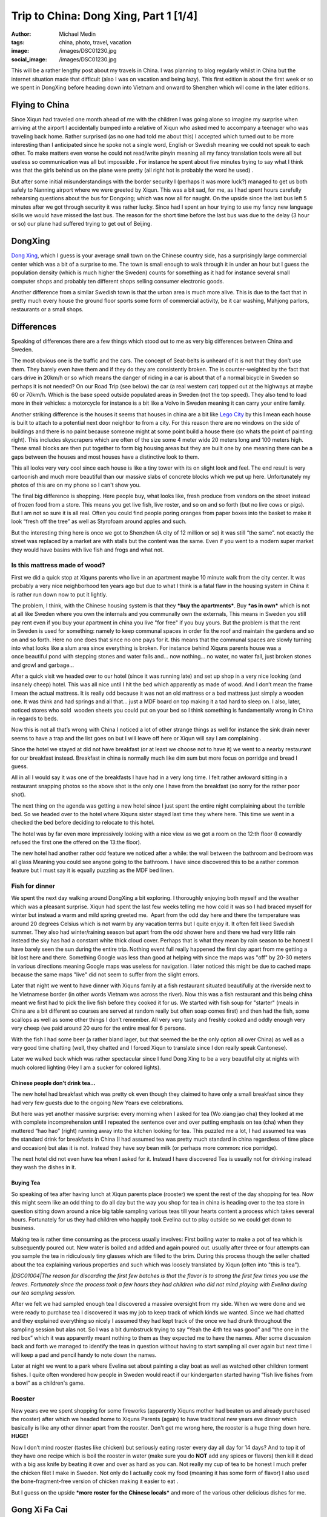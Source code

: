 Trip to China: Dong Xing, Part 1 [1/4]
######################################
:author: Michael Medin
:tags: china, photo, travel, vacation
:image: /images/DSC01230.jpg
:social_image: /images/DSC01230.jpg

This will be a rather lengthy post about my travels in China. I was
planning to blog regularly whilst in China but the internet situation
made that difficult (also I was on vacation and being lazy). This first
edition is about the first week or so we spent in DongXing before
heading down into Vietnam and onward to Shenzhen which will come in the
later editions.

.. PELICAN_END_SUMMARY

Flying to China
===============

|DSC00795|\ Since Xiqun had traveled one month ahead of me with the
children I was going alone so imagine my surprise when arriving at the
airport I accidentally bumped into a relative of Xiqun who asked med to
accompany a teenager who was traveling back home. Rather surprised (as
no one had told me about this) I accepted which turned out to be more
interesting than I anticipated since he spoke not a single word, English
or Swedish meaning we could not speak to each other. To make matters
even worse he could not read/write pinyin meaning all my fancy
translation tools were all but useless so communication was all but
impossible . For instance he spent about five minutes trying to say what
I think was that the girls behind us on the plane were pretty (all right
hot is probably the word he used) \ |Ler|.

|DSC00799|\ But after some initial misunderstandings with the border
security I (perhaps it was more luck?) managed to get us both safely to
Nanning airport where we were greeted by Xiqun. This was a bit sad, for
me, as I had spent hours carefully rehearsing questions about the bus
for Dongxing; which was now all for naught. On the upside since the last
bus left 5 minutes after we got through security it was rather lucky.
Since had I spent an hour trying to use my fancy new language skills we
would have missed the last bus. The reason for the short time before the
last bus was due to the delay (3 hour or so) our plane had suffered
trying to get out of Beijing.

DongXing
========

|DSC01215|\ `Dong
Xing <http://en.wikipedia.org/wiki/Dongxing,_Guangxi>`__, which I guess
is your average small town on the Chinese country side, has a
surprisingly large commercial center which was a bit of a surprise to
me. The town is small enough to walk through it in under an hour but I
guess the population density (which is much higher the Sweden) counts
for something as it had for instance several small computer shops and
probably ten different shops selling consumer electronic goods.

Another difference from a similar Swedish town is that the urban area is
much more alive. This is due to the fact that in pretty much every house
the ground floor sports some form of commercial activity, be it car
washing, Mahjong parlors, restaurants or a small shops.\ |DSC01221|

Differences
===========

|DSC01240|\ Speaking of differences there are a few things
which stood out to me as very big differences between China and Sweden.

The most obvious one is the traffic and the cars. The concept
of Seat-belts is unheard of it is not that they don’t use them. They
barely even have them and if they do they are consistently broken. The
is counter-weighted by the fact that cars drive in 20km/h or
so which means the danger of riding in a car is about that of a
normal bicycle in Sweden so perhaps it is not needed? On our Road Trip
(see below) the car (a real western car) topped out at the highways at
maybe 60 or 70km/h. Which is the base speed outside populated areas in
Sweden (not the top speed). They also tend to load more in their
vehicles: a motorcycle for instance is a bit like a Volvo in Sweden
meaning it can carry your entire family.

|DSC00887|\ Another striking difference is the houses it seems that
houses in china are a bit like `Lego
City <http://en.wikipedia.org/wiki/Lego_City>`__ by this I mean each
house is built to attach to a potential next door neighbor to from a
city. For this reason there are no windows on the side of buildings and
there is no paint because someone might at some point build a house
there (so whats the point of painting: right). This includes skyscrapers
which are often of the size some 4 meter wide 20 meters long and 100
meters high. These small blocks are then put together to form big
housing areas but they are built one by one meaning there can be a
|DSC01506|\ gaps between the houses and most houses have a distinctive
look to them.

This all looks very very cool since each house is like a tiny tower with
its on slight look and feel. The end result is very cartoonish and much
more beautiful than our massive slabs of concrete blocks which we put up
here. Unfortunately my photos of this are on my phone so I can't show
you.

|DSC01507|\ The final big difference is shopping. Here people buy, what
looks like, fresh produce from vendors on the street instead of frozen
food from a store. This means you get live fish, live roster, and so on
and so forth (but no live cows or pigs). But I am not so sure it is all
real. Often you could find people poring oranges from paper boxes into
the basket to make it look “fresh off the tree” as well as Styrofoam
around apples and such.

But the interesting thing here is once we got to Shenzhen (A city of 12
million or so) it was still “the same”. not exactly the street was
replaced by a market are with stalls but the content was the same. Even
if you went to a modern super market they would have basins with live
fish and frogs and what not.

|DSC01510|

Is this mattress made of wood?
~~~~~~~~~~~~~~~~~~~~~~~~~~~~~~

|DSC01026|\ First we did a quick stop at Xiquns parents who live in an
apartment maybe 10 minute walk from the city center. It was probably a
very nice neighborhood ten years ago but due to what I think is a fatal
flaw in the housing system in China it is rather run down now to put it
lightly.

The problem, I think, with the Chinese housing system is that they
***buy the apartments***. Buy ***as in own*** which is not at all like
Sweden where you own the internals and you communally own the externals,
This means in Sweden you still pay rent even if you buy your apartment
in china you live "for free" if you buy yours. But the problem is that
the rent in Sweden is used for something: namely to
keep communal spaces in order fix the roof and maintain the gardens and
so on and so forth. Here no one does that since no one pays for it. this
means that the communal spaces are slowly turning into what looks like a
slum area since everything is broken. For instance behind Xiquns parents
house was a once beautiful pond with stepping stones and water falls
and... now nothing... no water, no water fall, just broken stones
and growl and garbage...

After a quick visit we headed over to our hotel (since it was running
late) and set up\ |DSC00865| shop in a very nice looking (and insanely
cheep) hotel. This was all nice until I hit the bed which apparently as
made of wood. And I don’t mean the frame I mean the actual mattress. It
is really odd because it was not an old mattress or a bad mattress just
simply a wooden one. It was think and had springs and all that... just a
MDF board on top making it a tad hard to sleep on. I also, later,
noticed stores who sold  wooden sheets you could put on your bed so I
think something is fundamentally wrong in China in regards to beds.

Now this is not all that’s wrong with China I noticed a lot of other
strange things as well for instance the sink drain never seems to have a
trap and the list goes on but I will leave off here or Xiqun will say I
am complaining \ |Ler med tungan ute|.

|DSC00852|

Since the hotel we stayed at did not have breakfast (or at least we
choose not to have it) we went to a nearby restaurant for our breakfast
instead. Breakfast in china is normally much like dim sum but more focus
on porridge and bread I guess.

All in all I would say it was one of the breakfasts I have had in a very
long time. I felt rather awkward sitting in a restaurant snapping photos
so the above shot is the only one I have from the breakfast (so sorry
for the rather poor shot).\ |DSC01147|

The next thing on the agenda was getting a new hotel since I just spent
the entire night complaining about the terrible bed. So we headed over
to the hotel where Xiquns sister stayed last time they where here.
|DSC01231|\ This time we went in a checked the bed before deciding to
relocate to this hotel.

The hotel was by far even more impressively looking with a nice view as
we got a room on the 12:th floor (I cowardly refused the first one the
offered on the 13:the floor).

The new hotel had another rather odd feature we noticed after a while:
the wall between the bathroom and bedroom was all glass Meaning you
could see anyone going to the bathroom. I have since discovered this to
be a rather common feature but I must say it is equally puzzling as the
MDF bed linen.

Fish for dinner
~~~~~~~~~~~~~~~

We spent the next day walking around DongXing a bit exploring. I
thoroughly enjoying both myself and the weather which was a pleasant
surprise. Xiqun had spent the last few weeks telling me how cold it was
so I had braced myself for winter but instead a warm and mild spring
greeted me.  Apart from the odd day here and there the temperature was
around 20 degrees Celsius which is not warm by any vacation terms but I
quite enjoy it. It often felt liked Swedish summer. They also had
winter/raining season but apart from the odd shower here and there we
had very little rain instead the sky has had a constant white thick
cloud cover. Perhaps that is what they mean by rain season to be honest
I have barely seen the sun during the entire trip. Nothing event full
really happened the first day apart from me getting a bit lost here and
there. Something Google was less than good at helping with since the
maps was "off" by 20-30 meters in various directions meaning Google maps
was useless for navigation. I later noticed this might be due to cached
maps because the same maps "live" did not seem to suffer from the slight
errors.

|DSC00937|

Later that night we went to have dinner with Xiquns family at a fish
restaurant situated beautifully at the riverside next to he Vietnamese
border (in other words Vietnam was across the river). Now this was a
fish restaurant and this being china meant we first had to pick the live
fish before they cooked it for us. We started with fish soup for
"starter" (meals in China are a bit different so courses are served at
random really but often soap comes first) and then had the fish, some
scallops as well as some other things I don’t remember. All very very
tasty and freshly cooked and oddly enough very very cheep (we paid
around 20 euro for the entire meal for 6 persons.

|DSC00944|\ |DSC00945|

With the fish I had some beer (a rather bland lager, but that seemed the
be the only option all over China) as well as a very good time chatting
(well, they chatted and I forced Xiqun to translate since I don really
speak Cantonese).

|DSC00970|

Later we walked back which was rather spectacular since I fund Dong Xing
to be a very beautiful city at nights with much colored lighting (Hey I
am a sucker for colored lights).

Chinese people don’t drink tea…
-------------------------------

The new hotel had breakfast which was pretty ok even though they claimed
to have only a small breakfast since they had very few guests due to the
ongoing New Years eve celebrations.

But here was yet another massive surprise: every morning when I asked
for tea (Wo xiang jao cha) they looked at me with complete
incomprehension until I repeated the sentence over and over putting
emphasis on tea (cha) when they muttered “hao hao” (right) running away
into the kitchen looking for tea. This puzzled me a lot, I had assumed
tea was the standard drink for breakfasts in China (I had assumed tea
was pretty much standard in china regardless of time place and occasion)
but alas it is not. Instead they have soy bean milk (or perhaps more
common: rice porridge).

The next hotel did not even have tea when I asked for it. Instead I have
discovered Tea is usually not for drinking instead they wash the dishes
in it.

Buying Tea
----------

So speaking of tea after having lunch at Xiqun parents place (rooster)
we spent the rest of the day shopping for tea. Now this might seem like
an odd thing to do all day but the way you shop for tea in china is
heading over to the tea store in question sitting down around a nice big
table sampling various teas till your hearts content a process which
takes several hours. Fortunately for us they had children who happily
took Evelina out to play outside so we could get down to business.

Making tea is rather time consuming as the process usually involves:
First boiling water to make a pot of tea which is
subsequently poured out. New water is boiled and added and again poured
out. usually after three or four attempts can you sample the tea
in ridiculously tiny glasses which are filled to the brim. During this
process though the seller chatted about the tea explaining
various properties and such which was loosely translated by Xiqun (often
into "this is tea").

*|DSC01004|\ The reason for discarding the first few batches is that the
flavor is to strong the first few times you use the leaves. Fortunately
since the process took a few hours they had children who did not mind
playing with Evelina during our tea sampling session.*

After we felt we had sampled enough tea I discovered a massive oversight
from my side. When we were done and we were ready to purchase tea I
discovered it was my job to keep track of which kinds we wanted. Since
we had chatted and they explained everything so nicely I assumed they
had kept track of the once we had drunk throughout the sampling session
but alas not. So I was a bit dumbstruck trying to say “Yeah the 4:th tea
was good” and “the one in the red box” which it was apparently meant
nothing to them as they expected me to have the names. After some
discussion back and forth we managed to identify the teas in question
without having to start sampling all over again but next time I will
keep a pad and pencil handy to note down the names.

Later at night we went to a park where Evelina set about painting a clay
boat as well as watched other children torment fishes. I quite often
wondered how people in Sweden would react if our kindergarten started
having “fish live fishes from a bowl” as a children's game.

|DSC01008|

|DSC01015|\ Rooster
~~~~~~~~~~~~~~~~~~~

New years eve we spent shopping for some fireworks (apparently Xiquns
mother had beaten us and already purchased the rooster) after which we
headed home to Xiquns Parents (again) to have traditional new years eve
dinner which basically is like any other dinner apart from the rooster.
Don't get me wrong here, the rooster is a huge thing down here.
**HUGE!**

Now I don’t mind rooster (tastes like chicken) but seriously eating
roster every day all day for 14 days? And to top it of they have one
recipe which is boil the rooster in water (make sure you do **NOT** add
any spices or flavors) then kill it dead with a big ass knife by beating
it over and over as hard as you can. Not really my cup of tea to be
honest I much prefer the chicken filet I make in Sweden. Not only do I
actually cook my food (meaning it has some form of flavor) I also used
the bone-fragment-free version of chicken making it easier to eat |Ler
med tungan ute|. |DSC01033|

But I guess on the upside ***more roster for the Chinese locals*** and
more of the various other delicious dishes for me.

Gong Xi Fa Cai
==============

After dinner we spent the evening (surprisingly) doing absolutely
nothing (lets not say boring but…yes it was boring) waiting for midnight
when we walked around the local park looking at the fireworks and then
we headed home to our hotel.

The fireworks were not as spectacular as I had hoped and the biggest
difference was really the emphasis on “bang” (firecrackers) instead of
“beauty” (fireworks) which is the norm in Sweden (firecrackers are
illegal in Sweden).

|DSC01019|\ But I have to say the firecracker rolls are much more
spectacular than anything I ever recall from my childhood in Sweden.
They contain thousands of firecrackers going on for sometimes several
minutes (the ones from my childhood was more like 5 seconds). The smoke
can be seen for miles and if you happen to stand next to one going off
you better cover your ears. Also a word of warning don’t think you can
“light up a stray one” if you happen to find on in the streets the cm
long fuse burned in fractions of a second resulting in a spectacular
massive bang almost blowing the fingers of the hand.\ |DSC01132|

|DSC01162|\ Temple
~~~~~~~~~~~~~~~~~~

As tradition dictates (or quite possibly not I have no idea really) we
visited a Buddhist temple the following day. Either it really was a huge
thing or we hit the busy hour as it had a lot of people visiting the
shrines and praying. The ceremony was extremely confusing and Xiquns
refusal to help translate (citing language difficulties) did not help.

I essence I was left on my own with Evelina on my back navigating a
labyrinth of shrines, burning things, drums and what not with a bag full
of even stranger things without any idea what to do with any of it.
Thick incense, thin incense, papers rolls and so on and so forth.
Swedish church is child's play in comparison. Fortunately the staff was
extremely helpful showing me what to do and where to go so I managed I
hope without insulting to many gods.

|DSC01165|

After visiting the temple we were heading towards a park and an argument
arose about which way (everyone ignored my suggestion to follow
`google <http://www.google.com>`__) and instead we walked the wrong way
and ended up nowhere near the park. Not a big deal really as we were
really out to enjoy our selves and instead we ended up eating some
pretty cool barbecued birds on a stick which we would have missed had we
gone to the park.

|DSC01205|\ |DSC01207|

Hotel number 3
==============

Inspired by the people we shopped tea from the other day (who thought we
were ripped off at our “expensive hotel”) or perhaps more so our lack of
clean clothes drove us to make yet another hotel change. This time to a
more “western oriented” hotel which had laundry facilities.

It was a very funny hotel because all the signs were in “English”
(notice the citation marks). |DSC01229|\ Unfortunately the signs were
all shot with my phone which I lost in Vietnam so I don’t have any of
the photos any more but they were all rather funny. In essence Google
translate is not your friend |Ler|. For instance the “bread” for
breakfast was called “pasta” and a lot of them made no sense at all.

When we switched hotels I also noticed a rather conspicuous sign in the
old hotel room which Xiqun could not entirely explain. Now I can't read
a word in Chinese so this could be a babysitter for all I know but after
some creative googling on the number the results lead me to believe they
might be offering other services.

We also managed to find the park we were looking for the day before but
alas it was nothing special so I think the barbecued bird on a stick was
the better option.

|DSC01248|

Childhood home
==============

|DSC01352|

Next it was time to abandon DongXing and tour the country side a bit. So
we headed out to
`FangCheng <http://en.wikipedia.org/wiki/Fangchenggang>`__ to visit some
friends who lived where Xiqun used to live when she was a child. We
headed there by bus and then a “cousin” picked us up and drove us out.

Perhaps I shall explain the term cousin as it is used a lot in china and
can mean pretty much anything from actual cousins to someone you just
meet and have no relation to at all. For instance I was a “cousin” when
we were in London last year visiting and I have no relation to them at
all since Xiqun and me are not even married (a fact I think they
politely ignored since unmarried with children is not popular at all).

|DSC01362|\ Anyways once I heard about the “cousin” who was going to
drive us I was a bit… uhmm… you know we are 8 people right? Are you sure
we will all fit in his car? But I spoke to dead ears no one could
understand what I meant. And heading home he offered to drive yet
another family back which meant we were probably around 20 or so people
in the car. Apparently the number of people who fits inside a car is
more flexible in China. In Sweden legally you can never have more than 9
passengers or you are required to have a bus as well as a bus license.
|DSC01292|

But I get ahead of my self. On the way we stopped to pickup a couple of
roosters (I did not joke when I said they have rooster all day everyday
for 14 days) as that is the customary gift to bring when you plan to
have dinner at someone's place. And while we were shopping for rooster
we meet the Chinese army who were presumably out shopping for rooster as
well (though they seemed far more interested in buying pens and papers).

|DSC01305|

Finally we arrived in what I guess constitutes a one horse town in the
Chinese country-side or maybe one bull town as I could not find any
horses. Well there Xiqun showed me around a bit and I got to pick some
tea!

Then we dared the watered fields and managed to get safely (read without
getting wet) back to chat a bit and have some pre lunch tea to
drink.\ |DSC01309|\ |DSC01307|

Is it me who is poor?
=====================

|DSC01313|\ It was a fascination day and I really wish I had spoken more
Chinese as it would have been very interesting to get to know these
people better. Initially I was chocked at how they lived. It seemed they
lived in poverty, and for all I know perhaps they do, but it seemed more
to be by choice than by necessity. And this is where it starts to get
philosophical.

It struck me: perhaps happiness is really not measured by the number of
toys you have, perhaps it is not they who are missing something perhaps
it is I? As I said this is rather philosophical but it is rather
interesting to make a comparison because the Swedish (Western?) society
is measured by how much money you have, which position you have in your
job, how many cars you have, etc, etc

***It is always the things we own or have that defines us but do they
actually make us happier?***

We |DSC01324|\ usually talk about “money not begetting happiness” but
perhaps these people actually understand that and live by it? Perhaps we
have lost something fundamental along the way to “perfection” here
something they still retain? Something which may actually have been
priceless? Something which we need to find again?

Now I am not a philosopher but I can't get rid of the nagging sensation
that there is something they have which I don’t… something important…
something…

Roosters and Chickens
=====================

|DSC01380|\ On the way back to the cousin aka cab driver we stopped at
some (other) “cousins” (no idea who they really were) who lived along
the way. This time I mainly walked around and the other chatted a bit. I
guess the highlight was Evelina getting to cuddle their brand new
chickens.

For me it was interesting to (again) see the face of
`Mao <http://en.wikipedia.org/wiki/Mao_Zedong>`__ on the wall. I don’t
claim to know Chinese history but I thought the common consensus (even
in China) was that `Mao <http://en.wikipedia.org/wiki/Mao_Zedong>`__ was
perhaps not really all that good for China. But here in the countryside
a lot of houses had his face on the wall like some kind of hero or
father figure?

I did not dare to question to much as I partly don’t understand the
background but more importantly translation difficulties and a political
discussion did not seem like the best way to greet these people who were
so nice to me. At least they had `Xi Yang
Yang <http://en.wikipedia.org/wiki/Pleasant_Goat_and_Big_Big_Wolf>`__ on
the wall as well |Ler|

|DSC01396|

Back at the "cousin aka. cab drivers" place we again sat and had tea(?)
as well as walked around a bit whilst they prepared the food.
|DSC01426|\ This time there was a proper chef in action and by god the
gas powered stove/wok he had was impressive to see the flames were
bright and the heat massive. My guess is he would have laughed at my
electrical “toy stove”. Outside they had chicks running loose as well as
various other animals (though I never saw much of them) and Evelina had
a great time looking at the ducks though in the pond out back. Then
Evelina spent a while sitting bored looking at some plastic chairs
before deciding they were like Lego or maybe blocks and off she went.

|DSC01427|\ |DSC01429|\ |DSC01431|

|DSC01434|\ |DSC01437|

Now remember the chef making food?

This was probably the best meal yet, very tasty and a massive
dinner…with a big bowl of cooked rooster in the center (well at least
they had tried to cover the poor thing this time)…

|DSC01453|

After dinner when we were chatting a bit one of the roosters we did not
eat decided to come say good-by to his dear bellowed recently departed
(and eaten) friend Presumably someone had told him the future of rooster
was grim the coming week. Interestingly enough some 30 minutes later he
(or perhaps another one?) decided to come back again.

|DSC01473|\ |DSC01477|

|DSC01480|\ |DSC01464|

|DSC01481|\ Then we on the spur of the moment decided to head back so
the cousin aka cab driver drove us back to FangChen where we literally,
just, managed to catch the last bus. Running to the bus I managed to
snap a quick photo of yet another goggle translated sign which promised
the toilet(?) to be “water free”! |Ler| Also running to he bus we almost
managed to lose Xiquns father which was more interesting as he ignored
his phone when we called him…

New day new rooster
===================

|DSC01517|\ Next day we headed out to shop for rooster and visiting
another cousin (one from Shenzhen). This turned out to be a master
stroke of pure genius since they helped us immensely when we got to
Shenzhen later on the trip.

After shopping some rooster we headed over and Evelina found her new
best friend in the form of their Son which meant she had a great time as
well. He (the Cousin, not the child) almost spoke English which meant I
could almost speak to him. They also had some really cool snacks with
them from Shenzhen which we enjoyed (as well as the obligatory rooster
dinner).

Add to Evelinas delight they had bought fireworks for their child which
he grumpily shared so now Evelina knows how to play with fire.

|DSC01557|\ |DSC01558|\ |DSC01569|

This also meant I got to see a firecracker roll in action up close (and
see Xiquns Cousin almost blow his hand of trying to set off the stray
one I found on the ground afterwards). Now this was a “small”
firecracker roll so it only took around 45 seconds from start to finish
but boy was it impressive to look at. The next time I will have to buy a
big one |Ler|.

|DSC01538|\ |DSC01540|

|DSC01545|\ |DSC01549|

Dancing in the dark
===================

|DSC01630|

|DSC01627|\ Later at night we headed out to the playing area with our
combined children to allow them to have some fun as well as enjoy the
evening. This And time for yet another Chinese surprise. There were
people dancing, in the streets, I mean regular sober people (not some
partying students or crazed drug attics or someone wanting money) and
later I discovered that this is something very common. Now it was new
years holiday so very few people were out. On a normal night there are
hundreds of people out dancing. Usually (in this park) here are four or
five different people bringing stereos and arrange public dance sessions
all in the square. All with different dances and different music.

And again I had that warm fuzzy feeling… why do we never have such
things in Sweden? Dancing in Sweden comes after getting drunk, and
dancing publicly outdoor comes after getting seriously wasted.

|DSC01631|\ |DSC01609|

The Beach
=========

|DSC01735|

The next day started interesting as always. Since Xiqun was tired I
headed by myself to have breakfast with Evelina sitting there quietly
happily eating my food a ruckus starts |DSC01660|\ around the corner.
Now I don’t speak Chinese so I just heard upset voices and in storms
Xiquns mother bearing a basket of food (into the hotel restaurant). now
the problem here is she does not speak Mandarin (she speaks Cantonese)
this means the few words I know in Chinese she does not understand.
***Hence there is NO WAY for us to communicate***. So embarrassed like
never before I try to say (in Mandarin Chinese) please be quiet, you
have to wait, and you cant bring food (to a restaurant), and… and…
eventually I just left and head for our room and tell Xiquns she has to
get rid of her mother. Then I head back to the restaurant and continue
my breakfast in peace. After a while an older man comes by and gives me
the “thumbs up sign” laughing on his way out.

Apparently she felt the restaurant food was not good enough for our kids
and had thus brought food for them. And I will give her that her food
was tastier then the restaurant food. And in china it is apparently ok
to bring your own food to eat in a restaurant but I still feel that
maybe that was not the best idea.

|DSC01710|\ Later that day we decided to head over to the beach to allow
Evelina to play in real sand. At the local park where children plays
does not have a real sandbox for children. Instead they had some strange
plastic balls you could dig in but we feel that was a weak copy of the
all to common sandbox which are everywhere in Sweden.

So we headed out to the beech where I saw the sun for the first time
since I arrived in China. The beach was rather deserted given that it
was off-season (winter/rain season) but we had a nice time and the
children enjoyed playing a bit.

|DSC01756|

Cat for lunch? No worms…
========================

|DSC01766|\ Then we headed up to the main street looking for restaurants
where we could have some lunch. Amongst the restaurant signs I found
this which I guess was the first time I was not 100% sure I could trust
the translation. So in addition to beef, chicken and fish they have
***cat on the menu***.

We did not go to that restaurant as we opted for seafood (instead of
petfood). So we had the “usual pick your fish” idea which started to no
longer felt quite as exotic as it once did. In addition to the fish we
also had clams and worms. Ohh, they claim it is not worms! But their
argument “they live in sand so they can't be worms” sounds about as
reasonable as “they live in water so they can't be fish”. They look like
worms so I call them worms (until someone can translate the name for
me). But I have to say they were rather tasty so I don’t really mind
eating worms.

|DSC01765|

I got the power – not!
======================

|DSC01782|\ After the beach we headed home and for dinner we decided to
go out and have huoguo which is the Chinese name for hotpot. After
sitting down we discovered that it was a rather strange version of
huoguo since they just pored all the meet in for us and cooked it so not
much fiddling our self. And if you ask me half the idea with a hotpot is
the fiddling.

Still it was very pretty tasty and we had a great time. Something which
struck me when I sat there was how they could run all these electrical
cookers on a single electrical outlet? My induction stove is 2000W which
means it runs pretty close to a 10 amp fuse all by it self right? These
guys were running an entire restaurant of stoves from a single outlet.
***That’s easily 20-30 x 2000 watt (like 40-60.000W) which on a 200
volts equates to around 200 amps***. Now the wattage listed on a stove
is the maximum right so unless you are very unlucky you will never reach
that but still it looked insane. Well I figured this is china they have
it figured out so we sat down had our dinner and enjoyed ourselves. And
halfway through it looked like this (notice the owner with the
flashlight in the background).

|DSC01788|

It feels good to know that all those years spent in school studying for
my electronics degree was not entirely wasted: loo and behold the power
went and they “never managed to get it back on” ie. most likely they had
no fuses (or they had rigged the fuses to not go off) and paid by frying
the mains for it. So what does a restaurant who deals only with
electrically powered hotpots do when they run out of power? They close
down for the night…

|DSC01797|\ |DSC01798|

Valentines day!
===============

Right, I almost forgot… Today was valentines day!

A rose in China costs twice as much as it does in Sweden… But a rather
young girl sold it to me and she was immensely proud of her speaking
English so most likely I was ripped off for being a tourist but I can
live with that.

|DSC01803|

Road trip!
==========

Last day (before we headed to Vietnam) we spent driving around (in a
real car) a bit touring some of the local sights. And given that it is
already a very long post and it is late I will keep this very brief. The
first place we visited was a border stone which remained from an old
Chinese Vietnamese border dispute.

|DSC01828|\ |DSC01807|

By far the most interesting site we visited was
`Guaishitan <https://plus.google.com/114793156333336228056/about?gl=se&hl=sv>`__
which was some pretty cliffs directed on the edge into the South China
Sea so the weather had wreaked havoc over millennia forming various nice
looking stone formations.

|DSC01860|\ |DSC01860|

We also visited another massive beach and resort (Taipingpo) which was
cleverly situated on the outskirts of a islet directed straight at the
South China Sea. This translates into massive winds meaning I had to
carry Evelina who could not walk on account of it. We spoke to a woman
having a stand there and she said she was closing shop because this was
apparently the normal weather so even during summer few people visited
the resort. But the had a rather funny google translated sign. With
classics like: “The people who have … fear of cold are forbidden to
swim” and “old people … should be accompanied by skilled adults”…

|DSC01932|

With that I end this extremely length post and you can continue reading
about the continued \ `adventures in
Vietnam </blog/2013/03/18/trip-to-china-vietnam-24/>`__!

.. |DSC01230| image:: /images/thumbnails/500x-/DSC01230.jpg
   :target: /images/DSC01230.jpg
.. |DSC00795| image:: /images/thumbnails/500x-/DSC00795.jpg
   :target: /images/DSC00795.jpg
.. |Ler| image:: /images/wlEmoticon-smile.png
.. |DSC00799| image:: /images/thumbnails/500x-/DSC00799.jpg
   :target: /images/DSC00799.jpg
.. |DSC01215| image:: /images/thumbnails/500x-/DSC01215.jpg
   :target: /images/DSC01215.jpg
.. |DSC01221| image:: /images/thumbnails/500x-/DSC01221.jpg
   :target: /images/DSC01221.jpg
.. |DSC01240| image:: /images/thumbnails/500x-/DSC01240.jpg
   :target: /images/DSC01240.jpg
.. |DSC00887| image:: /images/thumbnails/500x-/DSC00887.jpg
   :target: /images/DSC00887.jpg
.. |DSC01506| image:: /images/thumbnails/500x-/DSC01506.jpg
   :target: /images/DSC01506.jpg
.. |DSC01507| image:: /images/thumbnails/500x-/DSC01507.jpg
   :target: /images/DSC01507.jpg
.. |DSC01510| image:: /images/thumbnails/500x-/DSC01510.jpg
   :target: /images/DSC01510.jpg
.. |DSC01026| image:: /images/thumbnails/500x-/DSC010261.jpg
   :target: /images/DSC010261.jpg
.. |DSC00865| image:: /images/thumbnails/500x-/DSC00865.jpg
   :target: /images/DSC00865.jpg
.. |Ler med tungan ute| image:: /images/wlEmoticon-smilewithtongueout.png
.. |DSC00852| image:: /images/thumbnails/500x-/DSC008522.jpg
   :target: /images/DSC008522.jpg
.. |DSC01147| image:: /images/thumbnails/500x-/DSC011472.jpg
   :target: /images/DSC011472.jpg
.. |DSC01231| image:: /images/thumbnails/500x-/DSC012311.jpg
   :target: /images/DSC012311.jpg
.. |DSC00937| image:: /images/thumbnails/500x-/DSC009371.jpg
   :target: /images/DSC009371.jpg
.. |DSC00944| image:: /images/thumbnails/500x-/DSC00944.jpg
   :target: /images/DSC00944.jpg
.. |DSC00945| image:: /images/thumbnails/500x-/DSC00945.jpg
   :target: /images/DSC00945.jpg
.. |DSC00970| image:: /images/thumbnails/500x-/DSC00970.jpg
   :target: /images/DSC00970.jpg
.. |DSC01004| image:: /images/thumbnails/500x-/DSC01004.jpg
   :target: /images/DSC01004.jpg
.. |DSC01008| image:: /images/thumbnails/500x-/DSC01008.jpg
   :target: /images/DSC01008.jpg
.. |DSC01015| image:: /images/thumbnails/500x-/DSC01015.jpg
   :target: /images/DSC01015.jpg
.. |DSC01033| image:: /images/thumbnails/500x-/DSC01033.jpg
   :target: /images/DSC01033.jpg
.. |DSC01019| image:: /images/thumbnails/500x-/DSC01019.jpg
   :target: /images/DSC01019.jpg
.. |DSC01132| image:: /images/thumbnails/500x-/DSC011321.jpg
   :target: /images/DSC011321.jpg
.. |DSC01162| image:: /images/thumbnails/500x-/DSC01162.jpg
   :target: /images/DSC01162.jpg
.. |DSC01165| image:: /images/thumbnails/500x-/DSC01165.jpg
   :target: /images/DSC01165.jpg
.. |DSC01205| image:: /images/thumbnails/500x-/DSC01205.jpg
   :target: /images/DSC01205.jpg
.. |DSC01207| image:: /images/thumbnails/500x-/DSC01207.jpg
   :target: /images/DSC01207.jpg
.. |DSC01229| image:: /images/thumbnails/500x-/DSC01229.jpg
   :target: /images/DSC01229.jpg
.. |DSC01248| image:: /images/thumbnails/500x-/DSC01248.jpg
   :target: /images/DSC01248.jpg
.. |DSC01352| image:: /images/thumbnails/500x-/DSC01352.jpg
   :target: /images/DSC01352.jpg
.. |DSC01362| image:: /images/thumbnails/500x-/DSC01362.jpg
   :target: /images/DSC01362.jpg
.. |DSC01292| image:: /images/thumbnails/500x-/DSC01292.jpg
   :target: /images/DSC01292.jpg
.. |DSC01305| image:: /images/thumbnails/500x-/DSC01305.jpg
   :target: /images/DSC01305.jpg
.. |DSC01309| image:: /images/thumbnails/500x-/DSC01309.jpg
   :target: /images/DSC01309.jpg
.. |DSC01307| image:: /images/thumbnails/500x-/DSC01307.jpg
   :target: /images/DSC01307.jpg
.. |DSC01313| image:: /images/thumbnails/500x-/DSC01313.jpg
   :target: /images/DSC01313.jpg
.. |DSC01324| image:: /images/thumbnails/500x-/DSC01324.jpg
   :target: /images/DSC01324.jpg
.. |DSC01380| image:: /images/thumbnails/500x-/DSC01380.jpg
   :target: /images/DSC01380.jpg
.. |DSC01396| image:: /images/thumbnails/500x-/DSC01396.jpg
   :target: /images/DSC01396.jpg
.. |DSC01426| image:: /images/thumbnails/500x-/DSC01426.jpg
   :target: /images/DSC01426.jpg
.. |DSC01427| image:: /images/thumbnails/500x-/DSC014271.jpg
   :target: /images/DSC014271.jpg
.. |DSC01429| image:: /images/thumbnails/500x-/DSC014291.jpg
   :target: /images/DSC014291.jpg
.. |DSC01431| image:: /images/thumbnails/500x-/DSC014311.jpg
   :target: /images/DSC014311.jpg
.. |DSC01434| image:: /images/thumbnails/500x-/DSC014341.jpg
   :target: /images/DSC014341.jpg
.. |DSC01437| image:: /images/thumbnails/500x-/DSC014371.jpg
   :target: /images/DSC014371.jpg
.. |DSC01453| image:: /images/thumbnails/500x-/DSC01453.jpg
   :target: /images/DSC01453.jpg
.. |DSC01473| image:: /images/thumbnails/500x-/DSC01473.jpg
   :target: /images/DSC01473.jpg
.. |DSC01477| image:: /images/thumbnails/500x-/DSC01477.jpg
   :target: /images/DSC01477.jpg
.. |DSC01480| image:: /images/thumbnails/500x-/DSC01480.jpg
   :target: /images/DSC01480.jpg
.. |DSC01464| image:: /images/thumbnails/500x-/DSC01464.jpg
   :target: /images/DSC01464.jpg
.. |DSC01481| image:: /images/thumbnails/500x-/DSC01481.jpg
   :target: /images/DSC01481.jpg
.. |DSC01517| image:: /images/thumbnails/500x-/DSC01517.jpg
   :target: /images/DSC01517.jpg
.. |DSC01557| image:: /images/thumbnails/500x-/DSC01557.jpg
   :target: /images/DSC01557.jpg
.. |DSC01558| image:: /images/thumbnails/500x-/DSC01558.jpg
   :target: /images/DSC01558.jpg
.. |DSC01569| image:: /images/thumbnails/500x-/DSC01569.jpg
   :target: /images/DSC01569.jpg
.. |DSC01538| image:: /images/thumbnails/500x-/DSC01538.jpg
   :target: /images/DSC01538.jpg
.. |DSC01540| image:: /images/thumbnails/500x-/DSC01540.jpg
   :target: /images/DSC01540.jpg
.. |DSC01545| image:: /images/thumbnails/500x-/DSC01545.jpg
   :target: /images/DSC01545.jpg
.. |DSC01549| image:: /images/thumbnails/500x-/DSC01549.jpg
   :target: /images/DSC01549.jpg
.. |DSC01630| image:: /images/thumbnails/500x-/DSC01630.jpg
   :target: /images/DSC01630.jpg
.. |DSC01627| image:: /images/thumbnails/500x-/DSC01627.jpg
   :target: /images/DSC01627.jpg
.. |DSC01631| image:: /images/thumbnails/500x-/DSC01631.jpg
   :target: /images/DSC01631.jpg
.. |DSC01609| image:: /images/thumbnails/500x-/DSC01609.jpg
   :target: /images/DSC01609.jpg
.. |DSC01735| image:: /images/thumbnails/500x-/DSC01735.jpg
   :target: /images/DSC01735.jpg
.. |DSC01660| image:: /images/thumbnails/500x-/DSC01660.jpg
   :target: /images/DSC01660.jpg
.. |DSC01710| image:: /images/thumbnails/500x-/DSC01710.jpg
   :target: /images/DSC01710.jpg
.. |DSC01756| image:: /images/thumbnails/500x-/DSC01756.jpg
   :target: /images/DSC01756.jpg
.. |DSC01766| image:: /images/thumbnails/500x-/DSC01766.jpg
   :target: /images/DSC01766.jpg
.. |DSC01765| image:: /images/thumbnails/500x-/DSC01765.jpg
   :target: /images/DSC01765.jpg
.. |DSC01782| image:: /images/thumbnails/500x-/DSC01782.jpg
   :target: /images/DSC01782.jpg
.. |DSC01788| image:: /images/thumbnails/500x-/DSC01788.jpg
   :target: /images/DSC01788.jpg
.. |DSC01797| image:: /images/thumbnails/500x-/DSC01797.jpg
   :target: /images/DSC01797.jpg
.. |DSC01798| image:: /images/thumbnails/500x-/DSC01798.jpg
   :target: /images/DSC01798.jpg
.. |DSC01803| image:: /images/thumbnails/500x-/DSC01803.jpg
   :target: /images/DSC01803.jpg
.. |DSC01828| image:: /images/thumbnails/500x-/DSC01828.jpg
   :target: /images/DSC01828.jpg
.. |DSC01807| image:: /images/thumbnails/500x-/DSC01807.jpg
   :target: /images/DSC01807.jpg
.. |DSC01860| image:: /images/thumbnails/500x-/DSC01860.jpg
   :target: /images/DSC01860.jpg
.. |DSC01932| image:: /images/thumbnails/500x-/DSC01932.jpg
   :target: /images/DSC01932.jpg
